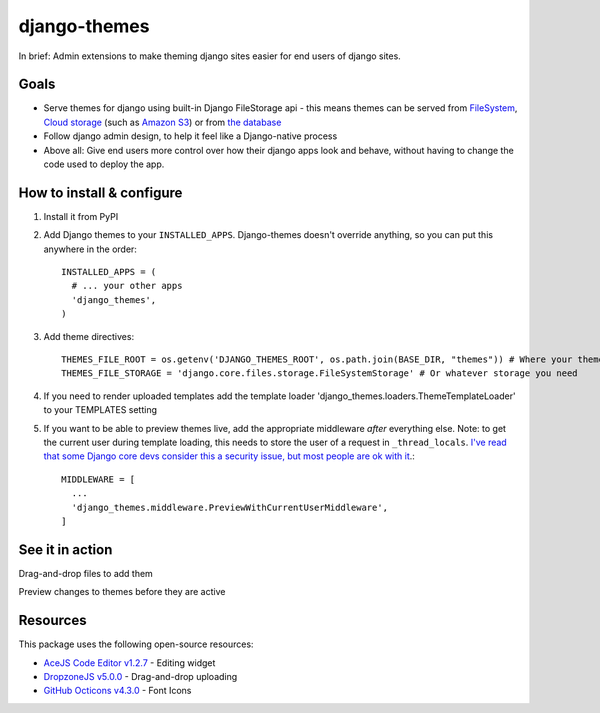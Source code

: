 django-themes
=============

In brief: Admin extensions to make theming django sites easier for end users of django sites.

Goals
-----
* Serve themes for django using built-in Django FileStorage api - this means themes can be served from `FileSystem`_, `Cloud storage`_ (such as `Amazon S3`_) or from `the database`_
* Follow django admin design, to help it feel like a Django-native process
* Above all: Give end users more control over how their django apps look and behave, without having to change the code used to deploy the app.

.. _`FileSystem`: https://docs.djangoproject.com/en/1.11/ref/files/storage/
.. _`Cloud storage`: http://django-storages.readthedocs.io
.. _`Amazon S3`: https://github.com/etianen/django-s3-storage
.. _`the database`: https://github.com/bfirsh/django-database-files

How to install & configure
--------------------------

1. Install it from PyPI

2. Add Django themes to your ``INSTALLED_APPS``. Django-themes doesn't override anything, so you can put this anywhere in the order::

    INSTALLED_APPS = (
      # ... your other apps
      'django_themes',
    )

3. Add theme directives::

    THEMES_FILE_ROOT = os.getenv('DJANGO_THEMES_ROOT', os.path.join(BASE_DIR, "themes")) # Where your themes are
    THEMES_FILE_STORAGE = 'django.core.files.storage.FileSystemStorage' # Or whatever storage you need

4. If you need to render uploaded templates add the template loader 'django_themes.loaders.ThemeTemplateLoader' to your TEMPLATES setting

5. If you want to be able to preview themes live, add the appropriate middleware *after* everything else.
   Note: to get the current user during template loading, this needs to store the user of a request in ``_thread_locals``.
   `I've read that some Django core devs consider this a security issue, but most people are ok with it <https://groups.google.com/forum/#!topic/django-users/ia9y6L-g34g>`_.::

    MIDDLEWARE = [
      ...
      'django_themes.middleware.PreviewWithCurrentUserMiddleware',
    ]

See it in action
----------------

Drag-and-drop files to add them

.. image:: https://user-images.githubusercontent.com/2173174/27420120-c5b780be-5767-11e7-965d-70b20181d3f6.gif
   :alt: Adding a file

Preview changes to themes before they are active

.. image:: https://user-images.githubusercontent.com/2173174/27420119-c5a586a2-5767-11e7-8b49-90a310a2f03e.gif
   :alt: Previewing a change


Resources
---------

This package uses the following open-source resources:

* `AceJS Code Editor v1.2.7 <https://ace.c9.io//>`_ - Editing widget
* `DropzoneJS v5.0.0 <http://www.dropzonejs.com/>`_ - Drag-and-drop uploading
* `GitHub Octicons v4.3.0 <https://octicons.github.com//>`_ - Font Icons
